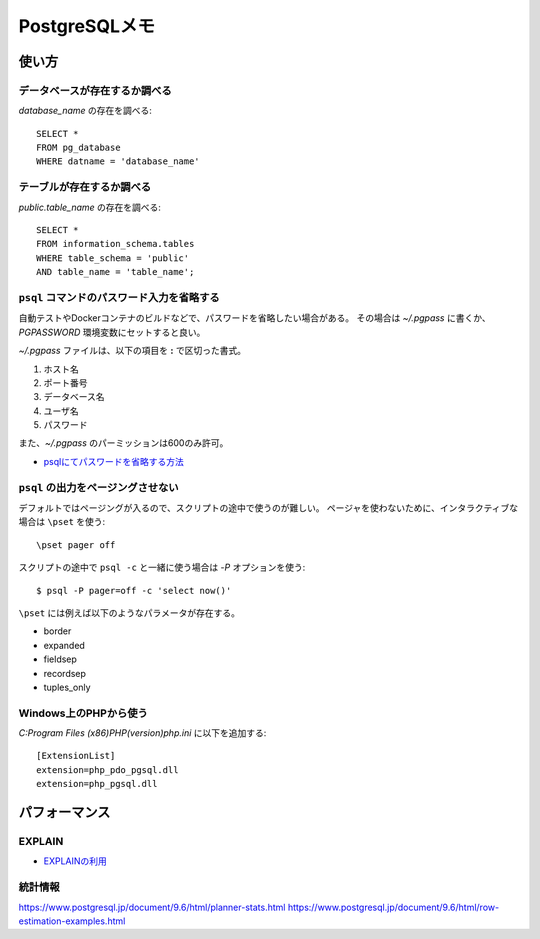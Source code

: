 ==============
PostgreSQLメモ
==============

.. highlight:: sql

使い方
======

データベースが存在するか調べる
------------------------------

*database_name* の存在を調べる::

	SELECT *
	FROM pg_database
	WHERE datname = 'database_name'

テーブルが存在するか調べる
--------------------------

*public.table_name* の存在を調べる::

	SELECT *
	FROM information_schema.tables
	WHERE table_schema = 'public'
	AND table_name = 'table_name';

``psql`` コマンドのパスワード入力を省略する
-------------------------------------------

自動テストやDockerコンテナのビルドなどで、パスワードを省略したい場合がある。
その場合は *~/.pgpass* に書くか、*PGPASSWORD* 環境変数にセットすると良い。

*~/.pgpass* ファイルは、以下の項目を **:** で区切った書式。

1. ホスト名
2. ポート番号
3. データベース名
4. ユーザ名
5. パスワード

また、*~/.pgpass* のパーミッションは600のみ許可。

* `psqlにてパスワードを省略する方法 <https://kaede.jp/2015/10/27002723.html>`_

``psql`` の出力をページングさせない
-----------------------------------

デフォルトではページングが入るので、スクリプトの途中で使うのが難しい。
ページャを使わないために、インタラクティブな場合は ``\pset`` を使う::

	\pset pager off

.. code-block:: console

スクリプトの途中で ``psql -c`` と一緒に使う場合は *-P* オプションを使う::

	$ psql -P pager=off -c 'select now()'

``\pset`` には例えば以下のようなパラメータが存在する。

* border
* expanded
* fieldsep
* recordsep
* tuples_only

Windows上のPHPから使う
----------------------

.. code-block:: ini

*C:\Program Files (x86)\PHP\(version)\php.ini* に以下を追加する::

	[ExtensionList]
	extension=php_pdo_pgsql.dll 
	extension=php_pgsql.dll 

パフォーマンス
==============

EXPLAIN
--------

* `EXPLAINの利用 <https://www.postgresql.jp/document/11.0/html/using-explain.html>`_

統計情報
--------

https://www.postgresql.jp/document/9.6/html/planner-stats.html
https://www.postgresql.jp/document/9.6/html/row-estimation-examples.html
